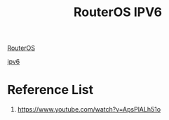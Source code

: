 :PROPERTIES:
:ID:       549bc706-7efa-4fcb-92e2-1ea33e0e9738
:END:
#+title: RouterOS IPV6

[[id:c2d2bf9b-7c0e-499e-8606-ae85e8506cf0][RouterOS]]

[[id:0f90071e-2a0a-4f36-ba06-6e3c27770ccd][ipv6]]

* Reference List
1. https://www.youtube.com/watch?v=ApsPlALh51o
